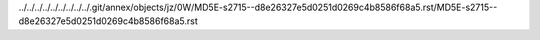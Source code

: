 ../../../../../../../../../.git/annex/objects/jz/0W/MD5E-s2715--d8e26327e5d0251d0269c4b8586f68a5.rst/MD5E-s2715--d8e26327e5d0251d0269c4b8586f68a5.rst